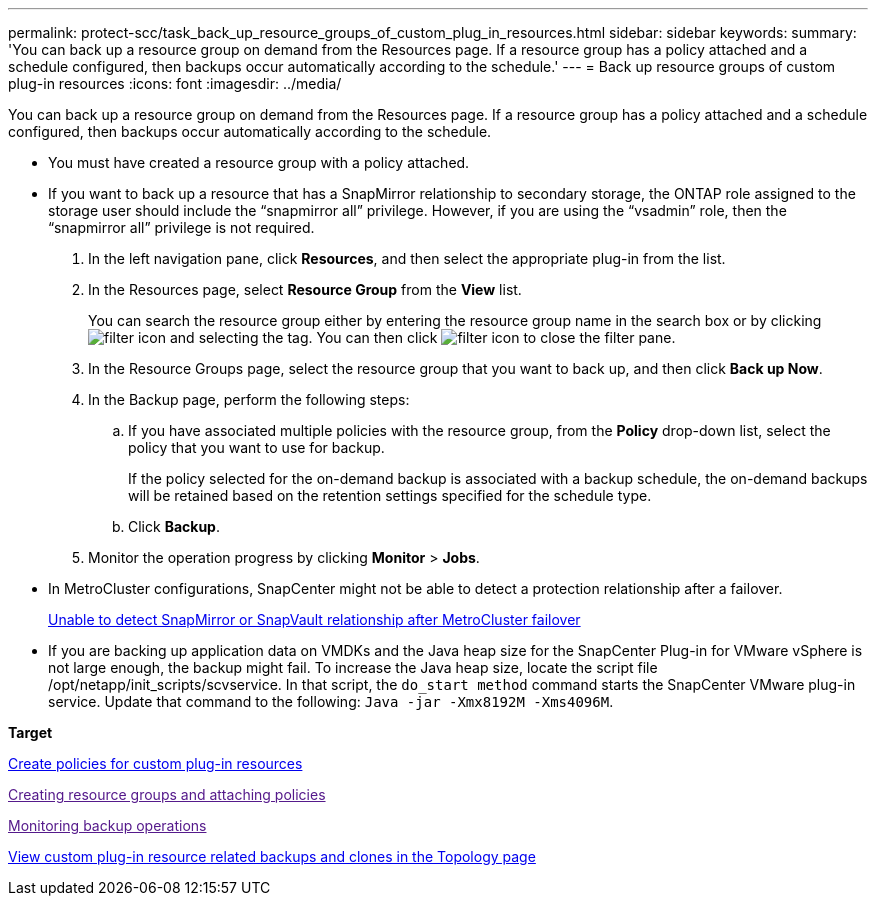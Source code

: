 ---
permalink: protect-scc/task_back_up_resource_groups_of_custom_plug_in_resources.html
sidebar: sidebar
keywords: 
summary: 'You can back up a resource group on demand from the Resources page. If a resource group has a policy attached and a schedule configured, then backups occur automatically according to the schedule.'
---
= Back up resource groups of custom plug-in resources
:icons: font
:imagesdir: ../media/

[.lead]
You can back up a resource group on demand from the Resources page. If a resource group has a policy attached and a schedule configured, then backups occur automatically according to the schedule.

* You must have created a resource group with a policy attached.
* If you want to back up a resource that has a SnapMirror relationship to secondary storage, the ONTAP role assigned to the storage user should include the "`snapmirror all`" privilege. However, if you are using the "`vsadmin`" role, then the "`snapmirror all`" privilege is not required.

. In the left navigation pane, click *Resources*, and then select the appropriate plug-in from the list.
. In the Resources page, select *Resource Group* from the *View* list.
+
You can search the resource group either by entering the resource group name in the search box or by clicking image:../media/filter_icon.gif[] and selecting the tag. You can then click image:../media/filter_icon.gif[] to close the filter pane.

. In the Resource Groups page, select the resource group that you want to back up, and then click *Back up Now*.
. In the Backup page, perform the following steps:
 .. If you have associated multiple policies with the resource group, from the *Policy* drop-down list, select the policy that you want to use for backup.
+
If the policy selected for the on-demand backup is associated with a backup schedule, the on-demand backups will be retained based on the retention settings specified for the schedule type.

 .. Click *Backup*.
. Monitor the operation progress by clicking *Monitor* > *Jobs*.

* In MetroCluster configurations, SnapCenter might not be able to detect a protection relationship after a failover.
+
https://kb.netapp.com/Advice_and_Troubleshooting/Data_Protection_and_Security/SnapCenter/Unable_to_detect_SnapMirror_or_SnapVault_relationship_after_MetroCluster_failover[Unable to detect SnapMirror or SnapVault relationship after MetroCluster failover]

* If you are backing up application data on VMDKs and the Java heap size for the SnapCenter Plug-in for VMware vSphere is not large enough, the backup might fail. To increase the Java heap size, locate the script file /opt/netapp/init_scripts/scvservice. In that script, the `do_start method` command starts the SnapCenter VMware plug-in service. Update that command to the following: `Java -jar -Xmx8192M -Xms4096M`.

*Target*

xref:task_create_policies_for_custom_plug_in_resources.adoc[Create policies for custom plug-in resources]

link:[Creating resource groups and attaching policies]

link:[Monitoring backup operations]

xref:task_view_custom_plug_in_resource_backups_and_clones_in_the_topology_page.adoc[View custom plug-in resource related backups and clones in the Topology page]
